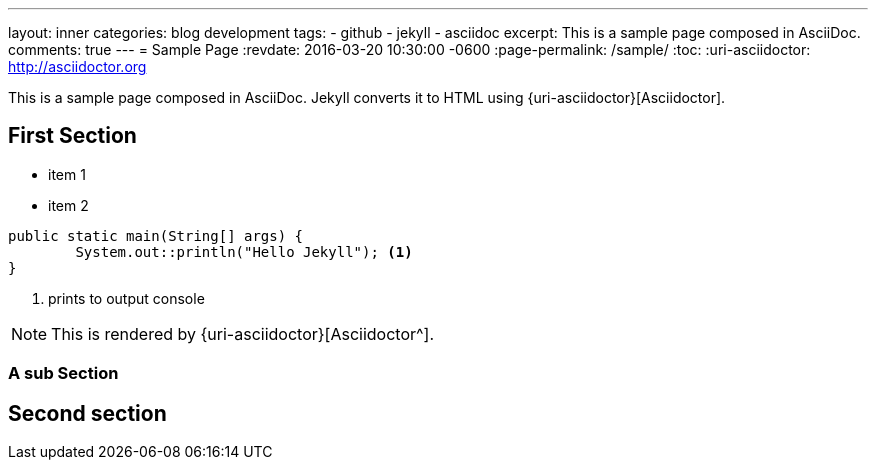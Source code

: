 ---
layout: inner
categories: blog development
tags:
- github
- jekyll
- asciidoc
excerpt: This is a sample page composed in AsciiDoc.
comments: true
---
= Sample Page
:revdate: 2016-03-20 10:30:00 -0600
:page-permalink: /sample/
:toc:
:uri-asciidoctor: http://asciidoctor.org

This is a sample page composed in AsciiDoc.
Jekyll converts it to HTML using {uri-asciidoctor}[Asciidoctor].

== *First Section*

* item 1
* item 2

[source,java,linenums]
----
public static main(String[] args) {
	System.out::println("Hello Jekyll"); <1>
}
----
<1> prints to output console

NOTE: This is rendered by {uri-asciidoctor}[Asciidoctor^].

=== A sub Section

== Second section

